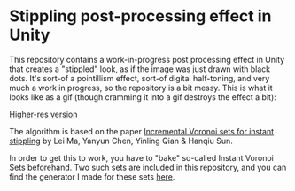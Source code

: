 
* Stippling post-processing effect in Unity
This repository contains a work-in-progress post processing effect in Unity that
creates a "stippled" look, as if the image was just drawn with black dots. It's
sort-of a pointillism effect, sort-of digital half-toning, and very much a work
in progress, so the repository is a bit messy. This is what it looks like
as a gif (though cramming it into a gif destroys the effect a bit): 

[[./demo.gif]]

[[https://youtu.be/aaLrmoIk8Nk][Higher-res version]]

The algorithm is based on the paper [[https://link.springer.com/article/10.1007/s00371-018-1541-7][Incremental Voronoi sets for instant
stippling]] by Lei Ma, Yanyun Chen, Yinling Qian & Hanqiu Sun. 

In order to get this to work, you have to "bake" so-called Instant Voronoi Sets
beforehand. Two such sets are included in this repository, and you can find the
generator I made for these sets [[https://github.com/OskarSigvardsson/incremental-voronoi-sets][here]].

